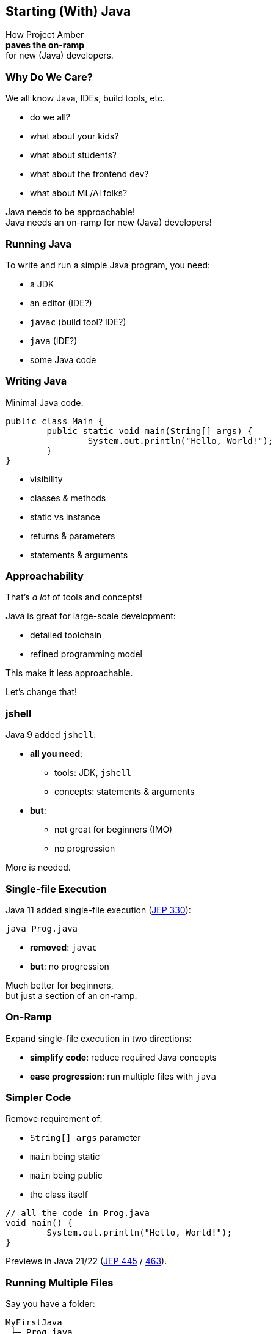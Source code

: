 == Starting (With) Java

How Project Amber +
*paves the on-ramp* +
for new (Java) developers.

=== Why Do We Care?

We all know Java, IDEs, build tools, etc.

[%step]
* do we all?
* what about your kids?
* what about students?
* what about the frontend dev?
* what about ML/AI folks?

[%step]
Java needs to be approachable! +
Java needs an on-ramp for new (Java) developers!

=== Running Java

To write and run a simple Java program, you need:

[%step]
* a JDK
* an editor (IDE?)
* `javac` (build tool? IDE?)
* `java` (IDE?)
* some Java code

=== Writing Java

Minimal Java code:

```java
public class Main {
	public static void main(String[] args) {
		System.out.println("Hello, World!");
	}
}
```

[%step]
* visibility
* classes & methods
* static vs instance
* returns & parameters
* statements & arguments

=== Approachability

That's _a lot_ of tools and concepts!

Java is great for large-scale development:

* detailed toolchain
* refined programming model

This make it less approachable.

[%step]
Let's change that!

=== jshell

Java 9 added `jshell`:

* *all you need*:
** tools: JDK, `jshell`
** concepts: statements & arguments
* *but*:
** not great for beginners (IMO)
** no progression

More is needed.

=== Single-file Execution

Java 11 added single-file execution (https://openjdk.org/jeps/330[JEP 330]):

```
java Prog.java
```

* **removed**: `javac`
* **but**: no progression

Much better for beginners, +
but just a section of an on-ramp.

=== On-Ramp

Expand single-file execution in two directions:

* *simplify code*: reduce required Java concepts
* *ease progression*: run multiple files with `java`

=== Simpler Code

Remove requirement of:

[%step]
* `String[] args` parameter
* `main` being static
* `main` being public
* the class itself

[%step]
```java
// all the code in Prog.java
void main() {
	System.out.println("Hello, World!");
}
```

[%step]
Previews in Java 21/22 (https://openjdk.org/jeps/445[JEP 445] / https://openjdk.org/jeps/463[463]).

=== Running Multiple Files

Say you have a folder:

```
MyFirstJava
 ├─ Prog.java
 ├─ Helper.java
 └─ Lib
     └─ library.jar
```

Run with:

```
java -cp 'Lib/*' Prog.java
```

Added in Java 22 (https://openjdk.org/jeps/458[JEP 458]).

=== Progression

Natural progression:

[%step]
* start with `main()`
* need arguments? ⇝ add `String[] args`
* need to organize code? ⇝ add methods
* need shared state? ⇝ add fields
* need more functionality? ⇝ explore JDK APIs
* even more? ⇝ explore simple libraries
* need more structure? ⇝ split into multiple files
* even more ⇝ use visibility & packages

[%step]
Doesn't even have to be that order!

=== Summary

Java's strengths for large-scale development +
make it less approachable:

* detailed toolchain
* refined programming model

Project Amber introduces new features that:

* make it easier to start
* allow gradual progression
* entice the future dev generation

